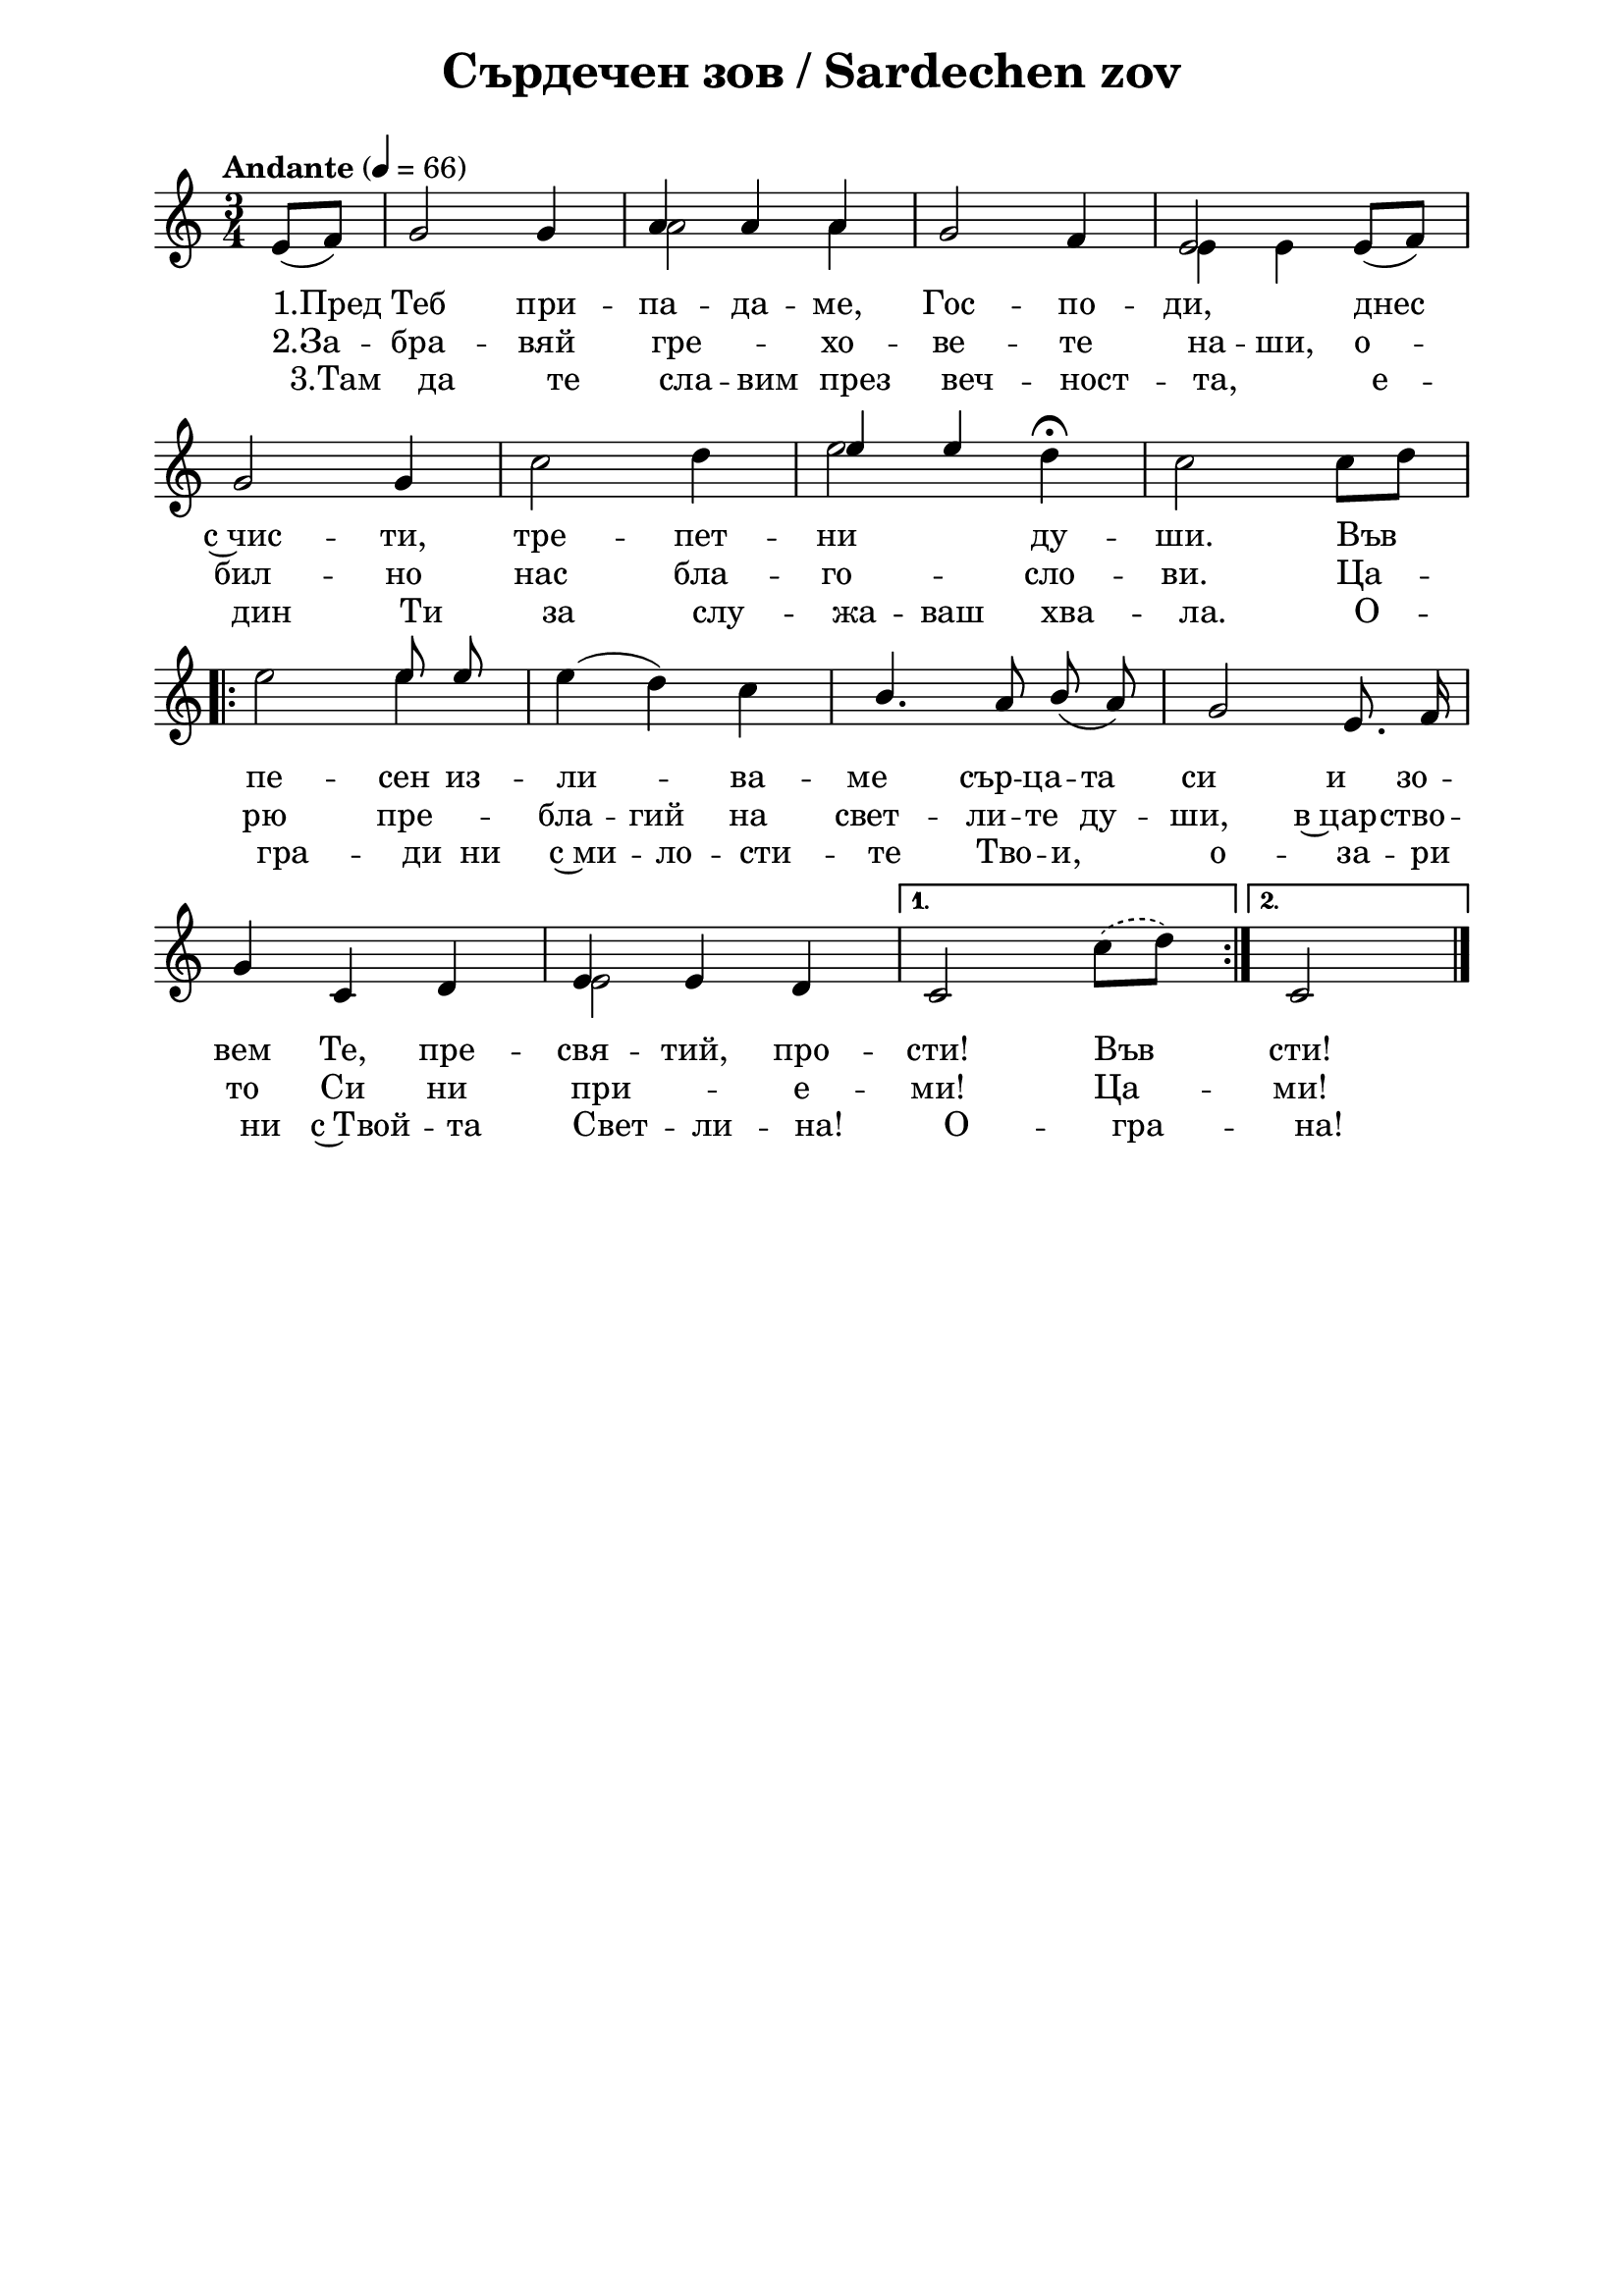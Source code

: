\version "2.18.2"

\paper {
  print-all-headers = ##t
  print-page-number = ##f 
  left-margin = 2\cm
  right-margin = 2\cm
  ragged-bottom = ##t % do not spread the staves to fill the whole vertical space
}

\header {
  tagline = ##f
}

\bookpart {
\score{
  \layout { 
    indent = 0.0\cm % remove first line indentation
    ragged-last = ##f % do not spread last line to fill the whole space
    \context {
      \Score
      \omit BarNumber %remove bar numbers
    } % context
  } % layout
  
  \new Staff <<
    
  \new Voice = "voice1" \absolute  {
    \clef treble
    \key c \major
    \time 3/4 \tempo "Andante" 4 = 66
    \autoBeamOff
    \partial 4
    \voiceOne % stems p
    \slurDown e'8 ([f'8])  g'2 g'4 |  a'4 a' a' | g'2 f'4 | e'2 e'8 ([ f' ]) \break | 
    g'2 g'4 | \hideNotes c''2 d''4 | e''2 d''4 | c''2 c''8 [ d'' ] \break |
    \repeat volta 2 { 
      e''2 \unHideNotes e''8 e'' | \hideNotes \slurUp e''4 (d'') c'' | b'4. a'8 b' a' | g'2 e'8. f'16 | \break  
      \unHideNotes g'4 c' d' | e' e' d' | 
    }  \alternative { 
      { c'2 \hideNotes c''8 [ d'' ] | \unHideNotes } 
      { c'2 \bar "|." } 
    }
  }

  \new Voice = "voice2" \absolute  {
    \clef treble
    \key c \major
    \time 3/4 \tempo "Andante" 4 = 66
    \autoBeamOff
    \partial 4
    \voiceTwo % stems down
    
    \hideNotes e'8 [f'8]  g'2 g'4 | \unHideNotes a'2 a'4 | \hideNotes g'2 f'4 | \unHideNotes e'4 e'4 \hideNotes e'8 [ f' ] \break | 
    g'2 g'4 | \unHideNotes c''2 d''4 | e''2 d''4^\fermata | c''2 \slurDashed \slurUp c''8 [ d'' ] \break |
    \repeat volta 2 { 
      e''2 e''4 | e''4 d'' c'' | \hideNotes b'4. a'8 b' a' | g'2 e'8. f'16 \break | 
      g'4 c' d' | \unHideNotes e'2 \hideNotes d'4 | 
    }  \alternative { 
      { c'2 \unHideNotes c''8 ([ d'' ]) | \hideNotes } 
      { c'2 \bar "|." } 
    }
  }

  \new Voice = "voice3" \absolute  {
    \clef treble
    \key c \major
    \time 3/4 \tempo "Andante" 4 = 66
    \autoBeamOff
    \partial 4
    \voiceThree
    
    \hideNotes
    e'8 [f'8]  g'2 g'4 |  a'4 a' a' | g'2 f'4 | e'2 e'8 [ f' ] \break | 
    g'2 g'4 | c''2 d''4 |\unHideNotes e''4 e''4  \hideNotes  d''4 | c''2 c''8 [ d'' ] \break |
    \repeat volta 2 { 
      e''2 e''8 e'' | e''4 d'' c'' | \unHideNotes b'4. a'8 \slurDown  b' ( a' ) | g'2 e'8. f'16 \break | 
      \hideNotes g'4 c' d' | e' e' d' | 
    }  \alternative { 
      { c'2 c''8 [ d'' ] | } 
      { c'2 \bar "|." } 
    }
  }

  \new Lyrics \lyricsto "voice1" {
    "1.Пред" Теб при -- па -- да -- ме, Гос -- по -- ди, 
    днес с~чис -- ти, тре -- пет -- ни ду -- ши. Във пе -- сен из
    -- ли -- ва -- ме сър -- ца -- та си и зо -- вем
    Те, пре -- свя -- тий, про -- сти! Във сти! 
  }  

  \new Lyrics \lyricsto "voice2" {
    "2.За" -- бра -- вяй гре -- хо -- ве -- те на -- ши, о --
    бил -- но нас бла -- го -- сло -- ви. Ца --
    рю пре -- бла -- гий на свет -- ли -- те ду -- ши, в~цар -- ство --
    то Си ни при -- е -- ми! Ца -- ми!
  }  

  \new Lyrics \lyricsto "voice3" {
    "3.Там" да те сла -- вим през веч -- ност -- та, е --
    дин Ти за слу -- жа -- ваш хва -- ла. О -- гра --
    ди ни с~ми -- ло -- сти -- те Тво -- и, о -- за --
    ри ни с~Твой -- та Свет -- ли -- на! О -- гра -- на!
  }  

  >> %Staff
  
  \header {
    title = "Сърдечен зов / Sardechen zov"
  }

} % score
} % bookpart
